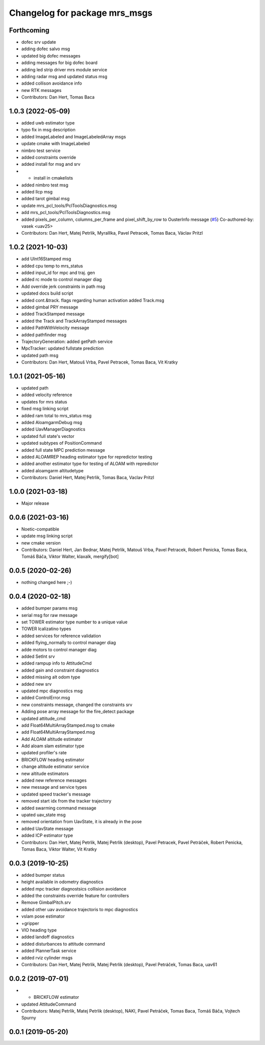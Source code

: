^^^^^^^^^^^^^^^^^^^^^^^^^^^^^^
Changelog for package mrs_msgs
^^^^^^^^^^^^^^^^^^^^^^^^^^^^^^

Forthcoming
-----------
* dofec srv update
* adding dofec salvo msg
* updated big dofec messages
* adding messages for big dofec board
* adding led strip driver mrs module service
* adding radar msg and updated status msg
* added collison avoidance info
* new RTK messages
* Contributors: Dan Hert, Tomas Baca

1.0.3 (2022-05-09)
------------------
* added uwb estimator type
* typo fix in msg description
* added ImageLabeled and ImageLabeledArray msgs
* update cmake with ImageLabeled
* nimbro test service
* added constraints override
* added install for msg and srv
* + install in cmakelists
* added nimbro test msg
* added llcp msg
* added tarot gimbal msg
* update mrs_pcl_tools/PclToolsDiagnostics.msg
* add mrs_pcl_tools/PclToolsDiagnostics.msg
* added pixels_per_column, columns_per_frame and pixel_shift_by_row to OusterInfo message (`#5 <https://github.com/ctu-mrs/mrs_msgs/issues/5>`_)
  Co-authored-by: vasek <uav25>
* Contributors: Dan Hert, Matej Petrlik, Myralllka, Pavel Petracek, Tomas Baca, Václav Pritzl

1.0.2 (2021-10-03)
------------------
* add UInt16Stamped msg
* added cpu temp to mrs_status
* added input_id for mpc and traj. gen
* added rc mode to control manager diag
* Add override jerk constraints in path msg
* updated docs build script
* added cont.&track. flags regarding human activation
  added Track.msg
* added gimbal PRY message
* added TrackStamped message
* added the Track and TrackArrayStamped messages
* added PathWithVelocity message
* added pathfinder msg
* TrajectoryGeneration: added getPath service
* MpcTracker: updated fullstate prediction
* updated path msg
* Contributors: Dan Hert, Matouš Vrba, Pavel Petracek, Tomas Baca, Vit Kratky

1.0.1 (2021-05-16)
------------------
* updated path
* added velocity reference
* updates for mrs status
* fixed msg linking script
* added ram total to mrs_status msg
* added AloamgarmDebug msg
* added UavManagerDiagnostics
* updated full state's vector
* updated subtypes of PositionCommand
* added full state MPC prediction message
* added ALOAMREP heading estimator type for repredictor testing
* added another estimator type for testing of ALOAM with repredictor
* added aloamgarm altitudetype
* Contributors: Daniel Hert, Matej Petrlik, Tomas Baca, Vaclav Pritzl

1.0.0 (2021-03-18)
------------------
* Major release

0.0.6 (2021-03-16)
------------------
* Noetic-compatible
* update msg linking script
* new cmake version
* Contributors: Daniel Hert, Jan Bednar, Matej Petrlik, Matouš Vrba, Pavel Petracek, Robert Penicka, Tomas Baca, Tomáš Báča, Viktor Walter, klaxalk, mergify[bot]

0.0.5 (2020-02-26)
------------------
* nothing changed here ;-)

0.0.4 (2020-02-18)
------------------
* added bumper params msg
* serial msg for raw message
* set TOWER estimator type number to a unique value
* TOWER lcalizatino types
* added services for reference validation
* added flying_normally to control manager diag
* adde motors to control manager diag
* added SetInt srv
* added rampup info to AttitudeCmd
* added gain and constraint diagnostics
* added missing alt odom type
* added new srv
* updated mpc diagnostics msg
* added ControlError.msg
* new constraints message, changed the constraints srv
* Adding pose array message for the fire_detect package
* updated attitude_cmd
* add Float64MultiArrayStamped.msg to cmake
* add Float64MultiArrayStamped.msg
* Add ALOAM altitude estimator
* Add aloam slam estimator type
* updated profiler's rate
* BRICKFLOW heading estimator
* change altitude estimator service
* new altitude estimators
* added new reference messages
* new message and service types
* updated speed tracker's message
* removed start idx from the tracker trajectory
* added swarming command message
* upated uav_state msg
* removed orientation from UavState, it is already in the pose
* added UavState message
* added ICP estimator type
* Contributors: Dan Hert, Matej Petrlik, Matej Petrlik (desktop), Pavel Petracek, Pavel Petráček, Robert Penicka, Tomas Baca, Viktor Walter, Vit Kratky

0.0.3 (2019-10-25)
------------------
* added bumper status
* height available in odometry diagnostics
* added mpc tracker diagnostsics collision avoidance
* added the constraints override feature for controllers
* Remove GimbalPitch.srv
* added other uav avoidance trajectoris to mpc diagnostics
* vslam pose estimator
* +gripper
* VIO heading type
* added landoff diagnostics
* added disturbances to attitude command
* added PlannerTask service
* added rviz cylinder msgs
* Contributors: Dan Hert, Matej Petrlik, Matej Petrlik (desktop), Pavel Petráček, Tomas Baca, uav61

0.0.2 (2019-07-01)
------------------
* + BRICKFLOW estimator
* updated AttitudeCommand
* Contributors: Matej Petrlik, Matej Petrlik (desktop), NAKI, Pavel Petráček, Tomas Baca, Tomáš Báča, Vojtech Spurny

0.0.1 (2019-05-20)
------------------
